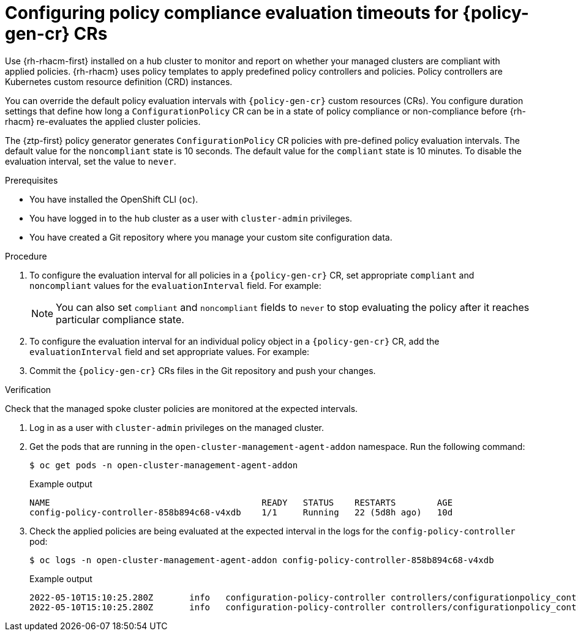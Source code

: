 // Module included in the following assemblies:
//
// * edge_computing/policygenerator_for_ztp/ztp-advanced-policygenerator-config.adoc
// * edge_computing/policygentemplate_for_ztp/ztp-advanced-policy-config.adoc

:_mod-docs-content-type: PROCEDURE
[id="ztp-configuring-pgt-compliance-eval-timeouts_{context}"]
= Configuring policy compliance evaluation timeouts for {policy-gen-cr} CRs

Use {rh-rhacm-first} installed on a hub cluster to monitor and report on whether your managed clusters are compliant with applied policies. {rh-rhacm} uses policy templates to apply predefined policy controllers and policies. Policy controllers are Kubernetes custom resource definition (CRD) instances.

You can override the default policy evaluation intervals with `{policy-gen-cr}` custom resources (CRs). You configure duration settings that define how long a `ConfigurationPolicy` CR can be in a state of policy compliance or non-compliance before {rh-rhacm} re-evaluates the applied cluster policies.

The {ztp-first} policy generator generates `ConfigurationPolicy` CR policies with pre-defined policy evaluation intervals. The default value for the `noncompliant` state is 10 seconds. The default value for the `compliant` state is 10 minutes. To disable the evaluation interval, set the value to `never`.

.Prerequisites

* You have installed the OpenShift CLI (`oc`).

* You have logged in to the hub cluster as a user with `cluster-admin` privileges.

* You have created a Git repository where you manage your custom site configuration data.

.Procedure

. To configure the evaluation interval for all policies in a `{policy-gen-cr}` CR, set appropriate `compliant` and `noncompliant` values for the `evaluationInterval` field.
For example:
+
[source,yaml]
----
ifeval::["{policy-gen-cr}" == "PolicyGenTemplate"]
spec:
  evaluationInterval:
    compliant: 30m
    noncompliant: 20s
endif::[]

ifeval::["{policy-gen-cr}" == "PolicyGenerator"]
policyDefaults:
  evaluationInterval:
    compliant: 30m
    noncompliant: 45s
endif::[]

----
+
[NOTE]
====
You can also set `compliant` and `noncompliant` fields to `never` to stop evaluating the policy after it reaches particular compliance state.
====

. To configure the evaluation interval for an individual policy object in a `{policy-gen-cr}` CR, add the `evaluationInterval` field and set appropriate values.
For example:
+
[source,yaml]
----
ifeval::["{policy-gen-cr}" == "PolicyGenTemplate"]
spec:
  sourceFiles:
    - fileName: SriovSubscription.yaml
      policyName: "sriov-sub-policy"
      evaluationInterval:
        compliant: never
        noncompliant: 10s
endif::[]

ifeval::["{policy-gen-cr}" == "PolicyGenerator"]
policies:
  - name: "sriov-sub-policy"
    manifests:
      - path: "SriovSubscription.yaml"
        evaluationInterval:
          compliant: never
          noncompliant: 10s
endif::[]

----

. Commit the `{policy-gen-cr}` CRs files in the Git repository and push your changes.

.Verification

Check that the managed spoke cluster policies are monitored at the expected intervals.

. Log in as a user with `cluster-admin` privileges on the managed cluster.

. Get the pods that are running in the `open-cluster-management-agent-addon` namespace. Run the following command:
+
[source,terminal]
----
$ oc get pods -n open-cluster-management-agent-addon
----
+

.Example output
[source,terminal]
----
NAME                                         READY   STATUS    RESTARTS        AGE
config-policy-controller-858b894c68-v4xdb    1/1     Running   22 (5d8h ago)   10d
----

. Check the applied policies are being evaluated at the expected interval in the logs for the `config-policy-controller` pod:
+
[source,terminal]
----
$ oc logs -n open-cluster-management-agent-addon config-policy-controller-858b894c68-v4xdb
----
+

.Example output
[source,terminal]
----
2022-05-10T15:10:25.280Z       info   configuration-policy-controller controllers/configurationpolicy_controller.go:166      Skipping the policy evaluation due to the policy not reaching the evaluation interval  {"policy": "compute-1-config-policy-config"}
2022-05-10T15:10:25.280Z       info   configuration-policy-controller controllers/configurationpolicy_controller.go:166      Skipping the policy evaluation due to the policy not reaching the evaluation interval  {"policy": "compute-1-common-compute-1-catalog-policy-config"}
----
